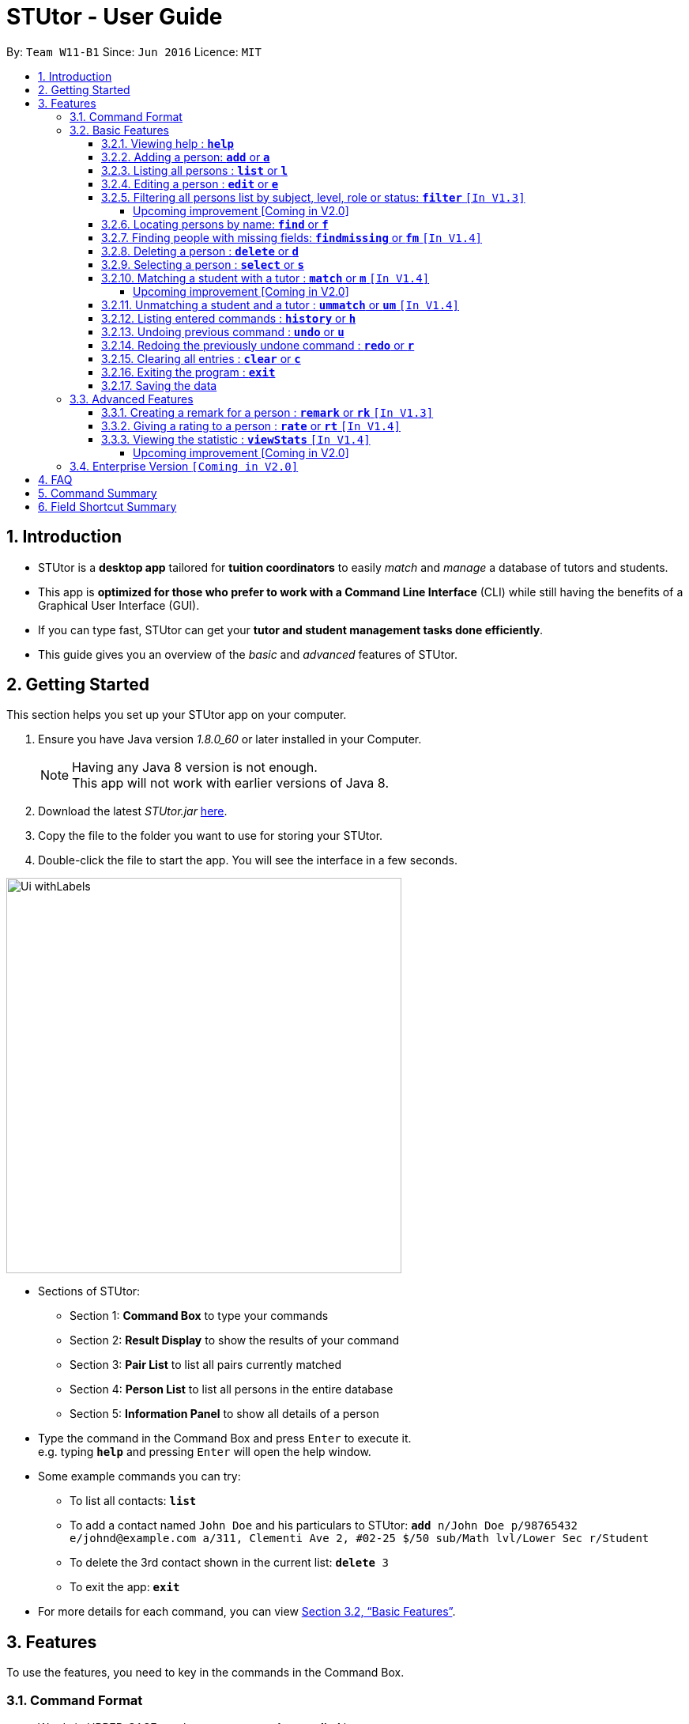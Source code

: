 = STUtor - User Guide
:toc:
:toc-title:
:toc-placement: preamble
:toclevels: 4
:sectnums:
:imagesDir: images
:stylesDir: stylesheets
:xrefstyle: full
:experimental:
ifdef::env-github[]
:tip-caption: :bulb:
:note-caption: :information_source:
endif::[]
:repoURL: https://github.com/CS2103JAN2018-W11-B1/main

By: `Team W11-B1`      Since: `Jun 2016`      Licence: `MIT`

== Introduction

* STUtor is a *desktop app* tailored for *tuition coordinators* to easily _match_ and _manage_ a database of tutors and students.
* This app is *optimized for those who prefer to work with a Command Line Interface* (CLI) while still having the benefits of a Graphical User Interface (GUI).
* If you can type fast, STUtor can get your *tutor and student management tasks done efficiently*.

[%hardbreaks]
[%hardbreaks]
[%hardbreaks]
[%hardbreaks]

* This guide gives you an overview of the _basic_ and _advanced_ features of STUtor.

== Getting Started
This section helps you set up your STUtor app on your computer.

.  Ensure you have Java version __1.8.0_60__ or later installed in your Computer.
+
[NOTE]
Having any Java 8 version is not enough. +
This app will not work with earlier versions of Java 8.
+
.  Download the latest _STUtor.jar_ link:{repoURL}/releases[here].
.  Copy the file to the folder you want to use for storing your STUtor.
.  Double-click the file to start the app. You will see the interface in a few seconds.
+

// tag::ui[]

image::Ui_withLabels.png[width="500"]

*  Sections of STUtor:
** Section 1: *Command Box* to type your commands
** Section 2: *Result Display* to show the results of your command
** Section 3: *Pair List* to list all pairs currently matched
** Section 4: *Person List* to list all persons in the entire database
** Section 5: *Information Panel* to show all details of a person
// end::ui[]

*  Type the command in the Command Box and press kbd:[Enter] to execute it. +
e.g. typing `*help*` and pressing kbd:[Enter] will open the help window.
*  Some example commands you can try:
** To list all contacts: `*list*`
** To add a contact named `John Doe` and his particulars to STUtor: `*add* n/John Doe p/98765432 e/johnd@example.com a/311, Clementi Ave 2, #02-25 $/50 sub/Math lvl/Lower Sec r/Student`
** To delete the 3rd contact shown in the current list: `*delete* 3`
** To exit the app: `*exit*`
* For more details for each command, you can view <<Basic Features>>.


[[Features]]
== Features
To use the features, you need to key in the commands in the Command Box.

=== Command Format

****
* Words in UPPER_CASE are the *parameters to be supplied* by you

[%hardbreak]
{nbsp}{nbsp}{nbsp}{nbsp} e.g. For `*add* n/NAME`, NAME is a parameter which can be used as `*add* n/John Doe`.

* Items in *square brackets* are *optional*

[%hardbreak]
{nbsp}{nbsp}{nbsp}{nbsp} e.g `*add* n/NAME [$/PRICE]` can be used as `*add* n/John Doe $/40` or as `*add* n/John Doe`.

* Items with `…`​ after them can be *used multiple times* including zero times

[%hardbreak]
{nbsp}{nbsp}{nbsp}{nbsp} e.g. `*findmissing* [FIELD]...` can be used as `*findmissing*` (i.e. no field is supplied), `*findmissing* phone email`

* Parameters can be in *any order*

[%hardbreak]
{nbsp}{nbsp}{nbsp}{nbsp} e.g. if the command specifies `n/NAME p/PHONE_NUMBER`, `p/PHONE_NUMBER n/NAME` is also acceptable.

* For advanced users, a *shorter alias* for most commands exist to reduce typing. These are provided in the information for each command.
****

=== Basic Features

==== Viewing help : `*help*`
At any time if you are unsure of how to use STUtor, this command will bring you to the help page.

Format: `*help*`


// tag::add[]
==== Adding a person: `*add*` or `*a*`
Adds a new person to STUtor. +
You can add a person with the following fields: NAME, PHONE, EMAIL, ADDRESS, SUBJECT, LEVEL, PRICE and ROLE.
Take note that some fields are restricted to the following options:

[width="80%",cols="<30%,<50%",options="header",]
|=======================================================================
|Field |Options
|SUBJECT | English, Chinese,  Math, Chemistry, Physics
|LEVEL | Lower Primary, Upper Primary, Lower Secondary, Upper Secondary
|PRICE | Must be a positive number
|ROLE | Student, Tutor
|=======================================================================
****
** Alias can be used to reduce typing. Refer to <<Field Shortcut Summary>> for more details.
** These information is displayed as tags for easy reference.
**  Upon adding to STUtor, all persons will have a default STATUS of "Not Matched".
****

[NOTE]
====
Only the NAME field is required for the command to be accepted, all other fields are optional. +
To fill in the other fields later, you can use the edit command to edit the person with the new information. +
====

Format: `*add* n/NAME [p/PHONE_NUMBER] [e/EMAIL] [a/ADDRESS] [$/PRICE] [sub/SUBJECT] [lvl/LEVEL] [r/ROLE] [t/TAG]...`

Examples:

* `*add* n/John Doe p/98765432 e/johnd@example.com a/311, Clementi Ave 2, #02-25 $/50 sub/Math lvl/Lower Sec  r/Student`
* `*add* n/Betsy Crowe p/91562389 e/betsycrowe@example.com a/Pasir Ris Drive 10, #06-02 $/30 sub/Chinese lvl/Upper Pri  r/Tutor`
* `*add* n/Carl Kurz`

[NOTE]
====
You can press kbd:[Tab] key once after typing `*add*` or `*a*` and it will autofill the command. +
Further pressing of kbd:[Tab] key will jump to the next field to be filled in. +
You can press kbd:[Delete] key to delete a field (and its prefix). +
You can view the diagram below for a clearer visualization on how it works. +
*Important!* If you enter only empty spaces after a prefix, it will be read as no value entered into the optional field. You do not need to delete prefixes for unentered fields to enter the command.
====

image::AutofillAdd_Tab.png[width="700"]
image::AutofillAdd_Delete.png[width="700"]

// end::add[]

==== Listing all persons : `*list*` or `*l*`
Shows a list of all persons in STUtor. +

Format: `*list*`

// tag::edit[]

==== Editing a person : `*edit*` or `*e*`
Edits an existing person in STUtor. +
This also allows you to fill in unentered fields by simply editing that field.

****
* Edits the person at the specified `INDEX`. The index refers to the index number shown in the last person listing. The index *must be a positive integer* 1, 2, 3, ...
* At least one of the optional fields must be provided.
* Existing values will be updated to the input values.
* A person's STATUS is not editable by you. It will automatically update after <<Matching a student and a tutor>>
* When editing tags, the existing tags of the person will be removed i.e adding of tags is not cumulative.
* You can remove all the person's tags by typing `t/` without specifying any tags after it.
****

Format: `*edit* INDEX [n/NAME] [p/PHONE] [e/EMAIL] [a/ADDRESS] [$/PRICE] [sub/SUBJECT] [lvl/LEVEL] [r/ROLE] [t/TAG]...`

Examples:

* `*edit* 1 p/91234567 e/johndoe@example.com` +
Edits the phone number and email address of the 1st person to be `91234567` and `johndoe@example.com` respectively.
* `*edit* 2 n/Betsy Crower t/` +
Edits the name of the 2nd person to be `Betsy Crower` and clears all existing tags.

// tag::sampleautofill[]

[NOTE]
====
You can press kbd:[Tab] key once after typing `*edit*` or `*e*` and it will autofill the command. +
INDEX to be specified will be highlighted. +
Further pressing of kbd:[Tab] key will jump to the next field to be filled in. +
You can press kbd:[Delete] key to delete a field (and its prefix). +
You can view the diagram below for a clearer visualization on how it works. +
*Important!* You will need to delete the prefixes for fields you are not intending to change.
====

image::AutofillEdit.png[width="800"]

// end::sampleautofill[]
// end::edit[]

// tag::filter[]

==== Filtering all persons list by subject, level, role or status: `*filter*` `[In V1.3]`
Filters all persons list whose SUBJECT, LEVEL, STATUS, or ROLE contain any of the given keywords. +
To get back the list of persons that is unfiltered, you can simply execute the `*list*` command. +
****
* The filter is case insensitive.

[%hardbreak]
{nbsp}{nbsp}{nbsp}{nbsp} e.g `maTH` will match `Math`

* Only full words will be matched e.g. `Eng` will not match `English`.
* Persons with matching keyword will be returned.
* This command is unable to filter an already filtered list.
****

Format: `*filter* KEYWORD`

Examples:

* `*filter* Math` +
Returns persons with `Math` subject
* `*filter* maTH` +
Returns persons with `Math` subject

===== Upcoming improvement [Coming in V2.0] +
`*filter* KEYWORD [MORE_KEYWORDS]` +
The proposed improvement of filter command will return you persons who matches all the KEYWORD specified.

// end::filter[]

==== Locating persons by name: `*find*` or `*f*`
Finds persons whose NAME contain any of the given keywords. +

****
* The search is case insensitive.

[%hardbreak]
{nbsp}{nbsp}{nbsp}{nbsp} e.g `hans` will match `Hans`

* The order of the keywords does not matter. e.g. `Hans Bo` will match `Bo Hans`.
* Only the name is searched.
* Only full words will be matched e.g. `Han` will not match `Hans`.
* Persons matching at least one keyword will be returned (i.e. `OR` search).

[%hardbreak]
{nbsp}{nbsp}{nbsp}{nbsp} e.g. `Hans Bo` will return `Hans Gruber`, `Bo Yang`
****

Format: `*find* KEYWORD [MORE_KEYWORDS]`

Examples:

* `*find* John` +
Returns `john` and `John Doe`
* `*find* Betsy Tim John` +
Returns any person having names `Betsy`, `Tim`, or `John`

// tag::findmissing[]

==== Finding people with missing fields: `*findmissing*` or `*fm*` `[In V1.4]`

Lists only people who have fields that you have not yet entered, making it easy for you to search for that person you want to edit in data. +
If no arguments for FIELD is entered, lists all people with at least one field with an empty value. +
Otherwise, finds all people with an empty value in at least one entered FIELD.

****
* The field name is case insensitive.
* List of all possible fields:
** address
** email
** level
** phone
** price
** role
** subject
****

Format: `*findmissing* [FIELD]...`

Examples:

* `*findmissing* role` +
Returns any person who has no entered role.

* `*findmissing* phone email` +
Returns any person who has no entered phone or email.

* `*findmissing*` +
Returns any person who has no entered value for at least 1 field.

==== Deleting a person : `*delete*` or `*d*`
Deletes the specified person from STUtor. +

****
* Deletes the person at the specified `INDEX`.
* The index refers to the index number shown in the *most recent listing*.
* The index *must be a positive integer* 1, 2, 3, ...
****

// end::findmissing[]

Format: `*delete* INDEX`

Examples:

* `*list*` +
`*delete* 2` +
Deletes the 2nd person in STUtor.
* `*find* Betsy` +
`*delete* 1` +
Deletes the 1st person in the results of the `*find*` command.

[NOTE]
====
You can press kbd:[Tab] key once after typing `*delete*` or `*d*` and it will autofill the command.
INDEX to be specified will be highlighted.
You can view the diagram below for a clearer visualization on how it works.
====

image::AutofillDelete.png[width="500"]

==== Selecting a person : `*select*` or `*s*`
Selects the person identified by the index number used in the *last person listing*. +

****
* Selects the person and displays person details at the specified `INDEX`.
* The index refers to the index number shown in the most recent listing.
* The index *must be a positive integer* `1, 2, 3, ...`
****

Format: `*select* INDEX`

Examples:

* `*list*` +
`*select* 2` +
Selects the 2nd person in STUtor.
* `*find* Betsy` +
`*select* 1` +
Selects the 1st person in the results of the `*find*` command.

[NOTE]
====
You can press kbd:[Tab] key once after typing `*select*` or `*s*` and it will autofill the command.
INDEX to be specified will be highlighted.
You can view the diagram below for a clearer visualization on how it works.
====

image::AutofillSelect.png[width="500"]

// tag::match[]
==== Matching a student with a tutor : `*match*` or `*m*` `[In V1.4]`
You can easily match a student with a tutor if they were to have lessons together.
To indicate who you want to match, simply provide two index numbers used in the *last person listing*. +

****
* The indices supplied must be *compatible*. They must correspond to one *student* and one *tutor*.
They must have *the same subject and level*.
* The order of entering indices does not matter.
  That is, you can enter the student's index first followed by the tutor's index,
  or the other way round.
****

Format: `*match* PERSON_A_INDEX PERSON_B_INDEX` or `*m* PERSON_A_INDEX PERSON_B_INDEX`

Examples:
`*match* 1 3` +
Match the person at index 1 to the person at index 3.

[NOTE]
====
* If the match is valid (The two persons are compatible),
you will see a success message. +
See the figure below for an illustration.
====
.UI before `*match* 1 3` is executed.
image::matchIllustration1.png[width="700"]
.UI after `*match* 1 3` is executed. New pair is dispalyed on the Pair List, with pair information displayed as tags.
image::matchIllustration2.png[width="700"]

[NOTE]
====
* If the match is not valid, you will see a error message saying
`Matching failed.` +
You will also see detailed information on what went wrong.
For example: +
** `Incompatible role`
** `Incompatible price.`

* If the tutor demands higher price than what the student offers, the matching will be deemed as incompatible.
When the tutor demands a price lower than what the student offers,
the price for the pair will be the higher price offered by the student.
 +
====
// end::match[]

[NOTE]
====
You can press kbd:[Tab] key once after typing `*match*` or `*m*` and it will autofill the command.
INDEX to be specified will be highlighted. Press kbd:[Tab] key again will jump to the next index to be filled in.
You can view the diagram below for a clearer visualization on how it works.
====

image::AutofillMatch.png[width="700"]


===== Upcoming improvement [Coming in V2.0] +
** SmartMatch
*  Upon selecting a person with his/her index, a list of compatible match choices will appear.
You can sort the list based on price, location, rating, etc.
You can then pair the person with one of the given choices.
*  If you cannot confirm the match yet but wishes to take note of a potential match,
you can mark the pair as `Matching in Progress`.

** Display of pair information
*  You will be able to view the schedule and billing information of the pair.
After selecting a matched pair, such information will be displayed on the `DetailsPanel`.


// tag::unmatch[]

==== Unmatching a student and a tutor : `*ummatch*` or `*um*` `[In V1.4]`
Once a pair finishes the course, you can unmatch them.
Simply select the pair identified by the index numbers used in the Pair List. +

Format: `*unmatch* INDEX` or `*um* INDEX`

Examples:

* `*unmatch* 1` +
Unmatch the pair at index 1. +

// end::unmatch[]

[NOTE]
====
You can press kbd:[Tab] key once after typing `*unmatch*` or `*um*` and it will autofill the command.
INDEX to be specified will be highlighted.
You can view the diagram below for a clearer visualization on how it works.
====

image::AutofillUnmatch.png[width="500"]

==== Listing entered commands : `*history*` or `*h*`
You can list all the commands that you have entered in reverse chronological order. +

[NOTE]
====
You can press kbd:[&uarr;] and kbd:[&darr;] arrows and it will display the previous and next input respectively in the Command Box.
====

Format: `*history*`

// tag::undoredo[]
==== Undoing previous command : `*undo*` or `*u*`
You can easily restore STUtor to the state before the previous _undoable_ command was executed. +

[NOTE]
====
Undoable commands: those commands that modify STUtor's content (e.g. `*add*`, `*delete*`, `*edit*` and `*clear*`).
====

Format: `*undo*`

Examples:

* `*delete* 1` +
`*list*` +
`*undo*` (reverses the `*delete* 1` command) +

* `*select* 1` +
`*list*` +
`*undo*` +
The `*undo*` command fails as there are no undoable commands executed previously.

* `*delete* 1` +
`*clear*` +
`*undo*` (reverses the `*clear*` command) +
`*undo*` (reverses the `*delete* 1` command) +

==== Redoing the previously undone command : `*redo*` or `*r*`
You can easily reverse the most recent `*undo*` command. +

Format: `*redo*`

Examples:

* `*delete* 1` +
`*undo*` (reverses the `*delete* 1` command) +
`*redo*` (reapplies the `*delete* 1` command) +

* `*delete* 1` +
`*redo*` +
The `*redo*` command fails as there are no `*undo*` commands executed previously.

* `*delete* 1` +
`*clear*` +
`*undo*` (reverses the `*clear*` command) +
`*undo*` (reverses the `*delete* 1` command) +
`*redo*` (reapplies the `*delete* 1` command) +
`*redo*` (reapplies the `*clear*` command) +
// end::undoredo[]

==== Clearing all entries : `*clear*` or `*c*`
To clear all entries from your STUtor, use the `*clear*` command. +

Format: `*clear*`



==== Exiting the program : `*exit*`
Exits the program. +

Format: `*exit*`

==== Saving the data

STUtor data are saved in the hard disk automatically after any command that changes the data. +
There is no need to save manually.



=== Advanced Features

// tag::remark[]

==== Creating a remark for a person : `*remark*` or `*rk*` `[In V1.3]`
Creates a remark for the person identified by the index number used in the *last person listing*. +

****
* The index refers to the index number shown in the most recent listing.
* The index *must be a positive integer* `1, 2, 3, ...`
* You can remove a remark by typing `r/` without specifying any remark after it.
* You can edit a remark by typing `edit` after indicating the index you want to edit.
****

[NOTE]
====
The new remark created will not be shown automatically. You will have to select the person again to
'refresh' the `Information Panel`.

Auto-refreshing of person details will be done in V2.0.
====

Format: +

* To create a new remark: `*remark* INDEX r/REMARK` +
* To edit an existing remark: `*remark* INDEX edit` or `*remark* edit INDEX`

Examples:

* `*list*` +
`*remark* 2 r/Fast learner.` +
Creates a remark 'Fast learner.' for the 2nd person in STUtor.
* `*find* Betsy` +
`*remark* 1 r/` +
Removes the remark for the 1st person in the results of the `*find*` command.

* `*list*` +
`*remark* 1 edit` +
Edits the remark of the 1st person in STUtor.

[NOTE]
====
You can press kbd:[Tab] key once after typing `*remark*` or `*rk*` and it will autofill the command.
INDEX to be specified will be highlighted. Press kbd:[Tab] key again will jump to the position for you to input your remark.
You can view the diagram below for a clearer visualization on how it works.
====

image::AutofillRemark.png[width="700"]

// end::remark[]

// tag::rate[]
==== Giving a rating to a person : `*rate*` or `*rt*` `[In V1.4]`
Gives a rating to the person identified by the index number used in the *last person listing*.
By default, the rating will be accumulated.

****
* The index refers to the index number shown in the most recent listing.
* The index *must be a positive integer* `1, 2, 3, ...`
* Rating must be a number *between 0 and 5 (inclusive)* with *at most 1 decimal place*.
* Placing a `-` after the rating gives an *absolute rating* to the person specified.

[%hardbreak]
{nbsp}{nbsp}{nbsp}{nbsp} e.g `*rate* 1 r/2.0-` will set rating of the 1st person in the results
to 2.0 and number of people who rated the person will be resetted to 1.

* Without placing `-` after the rating gives an *cumulative rating* to the person specified.

[%hardbreak]
{nbsp}{nbsp}{nbsp}{nbsp} e.g `*rate* 1 r/2.0` will add on to the current rating of the 1st person
and the person's average ratings will be displayed. Number of people who rated the person will also increase by 1.

[NOTE]
====
Rating value is rounded off to nearest 1 decimal place.
====
****

[NOTE]
====
The new rating created will not be shown automatically. You will have to select the person again to
'refresh' the `Information Panel`.

Auto-refreshing of person details will be done in V2.0.
====

Format: `*rate* INDEX r/RATE`

Examples:

* `*list*` +
`*rate* 2 r/2.0-` +
Gives an absolute rating of 2.0 to the 2nd person in STUtor.
* `*find* Betsy` +
`*rate* 1 r/4.2` +
Gives an accumulated rating for the 1st person in the results of the `*find*` command.

[NOTE]
====
You can press kbd:[Tab] key once after typing `*rate*` or `*rt*` and it will autofill the command.
INDEX to be specified will be highlighted. Press kbd:[Tab] key again will jump to the position for you to input your rating.
You can view the diagram below for a clearer visualization on how it works.
====

image::AutofillRate.png[width="700"]

// end::rate[]

// tag::viewstats[]

==== Viewing the statistic : `*viewStats*` `[In V1.4]`
Shows statistical information for role and subject distribution. +

image::CompleteChartSnap.png[width="500"]

****
* The statistic will not update in real time.
* To get an update, call for `*viewStats*` command once more.
* To exit from `*viewStats*`, you can simply click on person in the person list.
****

Format: `*viewStats*`

===== Upcoming improvement [Coming in V2.0] +
The proposed improvement of viewStats will provide user with more data such as people with different status and more.

// end::viewstats[]

// tag::enterpriseVersion[]
=== Enterprise Version `[Coming in V2.0]`
With added functionalities, the Enterprise Version of STUtor will serve tuition centers and agencies.

** Remote centralised database
*  Real-time synchronization will allow multiple coordinators to work on the same database.
* Information about the students, tutors and pairs will be stored securely, allowing easy backup and data recovery.


** Data Encryption
*  The coordinator will need a password issued by the tuition center to access the application,
therefore ensuring the confidentiality of the data.

// end::enterpriseVersion[]

== FAQ

*Q*: How do I transfer my data to another Computer? +
*A*: +
1) Please install STUtor in the other computer. +
2) Navigate to *main/data*, and overwrite the empty `STUtor.xml` file
with the file of the same name found on your previous computer.
You can the file under the same path of *main/data*

*Q*: How do I update my version of STUtor to a new released version? +
*A*: +
1) Download the _STUtor.jar_ file from our link:{repoURL}/releases[release page]. +
2) Copy the downloaded file and paste it in the the folder the old _STUtor.jar_ is located in. Confirm to overwrite the existing file. +
3) Now you can simply run the new _STUtor.jar_ to be able to use the new version with all your data preserved.


// tag::commandsummary[]
== Command Summary
You can use the following shortcuts when typing the commands.
Note that there is no shortcuts for `help` and `exit` commands.

[width="80%",cols="<20%,<20%,<20%,<20%",options="header",]
|=======================================================================
|Command |Shortcut |Format |Example
|`add`  | `a` |`add n/NAME p/PHONE_NUMBER e/EMAIL a/ADDRESS $/PRICE sub/SUBJECT lvl/LEVEL  r/ROLE [t/TAG]...`|`add n/John Doe p/98765432 e/johnd@example.com a/311, Clementi Ave 2, #02-25 $/50 sub/Math lvl/Lower Sec r/Student`
|`delete`|`d`|`delete INDEX`|`delete 3`
|`edit`|`e`|`edit INDEX [n/NAME] [p/PHONE_NUMBER] [e/EMAIL] [a/ADDRESS] [$/PRICE] [sub/SUBJECT] [lvl/LEVEL] [r/ROLE] [t/TAG]...` |`edit 2 n/James Lee e/jameslee@example.com`
|`filter`| |`filter KEYWORD`|`filter Math`
|`find`|`f`|`find KEYWORD [MORE_KEYWORDS]`|`find James Jake`
|`findmissing`|`fm`|`findmissing [FIELD]...`|`findmissing phone`
|`match`|`m`|`match INDEX_A INDEX_B`|`match 1 2`
|`unmatch`|`um`|`unmatch INDEX`|`unmatch 2`
|`rate`|`rt`|`rate INDEX r/`|`rate INDEX r/3.5`
|`remark`|`rk`|`remark INDEX r/`|`remark 2 r/Fast learner.`
|`select`|`s`|`select INDEX`|`select 2`
|`list`|`l`||
|`viewStats`|||
|`clear`|`c`||
|`history`|`h`||
|`undo`|`u`||
|`redo`|`r`||
|`help`|||
|`exit`|||

|=======================================================================
// end::commandsummary[]

// tag::prefixshortcut[]
== Field Shortcut Summary
To save time in adding a person, or editing a person's details, use the following shortcuts.

[width="59%",cols="<30%,<35%,<35%",options="header",]
|=======================================================================
|Applicable field |Shortcut |Equivalence in full
|SUBJECT | `sub/chem`| `sub/chemistry`
|SUBJECT | `sub/phy`| `sub/physics`
|SUBJECT | `sub/chi`| `sub/chinese`
|SUBJECT | `sub/eng`| `sub/english`
|LEVEL | `lvl/us`| `lvl/upper sec`
|LEVEL | `lvl/ls`| `lvl/lower sec`
|LEVEL | `lvl/up`| `lvl/upper pri`
|LEVEL | `lvl/lp`| `lvl/lower pri`
|ROLE | `r/t`| `r/tutor`
|ROLE | `r/s`| `r/student`
|=======================================================================
// end::prefixshortcut[]
